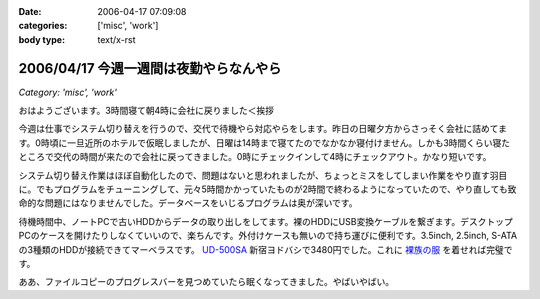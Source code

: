 :date: 2006-04-17 07:09:08
:categories: ['misc', 'work']
:body type: text/x-rst

=======================================
2006/04/17 今週一週間は夜勤やらなんやら
=======================================

*Category: 'misc', 'work'*

おはようございます。3時間寝て朝4時に会社に戻りました＜挨拶

今週は仕事でシステム切り替えを行うので、交代で待機やら対応やらをします。昨日の日曜夕方からさっそく会社に詰めてます。0時頃に一旦近所のホテルで仮眠しましたが、日曜は14時まで寝てたのでなかなか寝付けません。しかも3時間くらい寝たところで交代の時間が来たので会社に戻ってきました。0時にチェックインして4時にチェックアウト。かなり短いです。

システム切り替え作業はほぼ自動化したので、問題はないと思われましたが、ちょっとミスをしてしまい作業をやり直す羽目に。でもプログラムをチューニングして、元々5時間かかっていたものが2時間で終わるようになっていたので、やり直しても致命的な問題にはなりませんでした。データベースをいじるプログラムは奥が深いです。

待機時間中、ノートPCで古いHDDからデータの取り出しをしてます。裸のHDDにUSB変換ケーブルを繋ぎます。デスクトップPCのケースを開けたりしなくていいので、楽ちんです。外付けケースも無いので持ち運びに便利です。3.5inch, 2.5inch, S-ATAの3種類のHDDが接続できてマーベラスです。 `UD-500SA`_ 新宿ヨドバシで3480円でした。これに `裸族の服`_ を着せれば完璧です。

ああ、ファイルコピーのプログレスバーを見つめていたら眠くなってきました。やばいやばい。

.. _`UD-500SA`: http://www.timely.ne.jp/item/page/UD-500SA.html
.. _`裸族の服`: http://www.century.co.jp/products/accessories/crf25_35.html


.. :extend type: text/x-rst
.. :extend:
